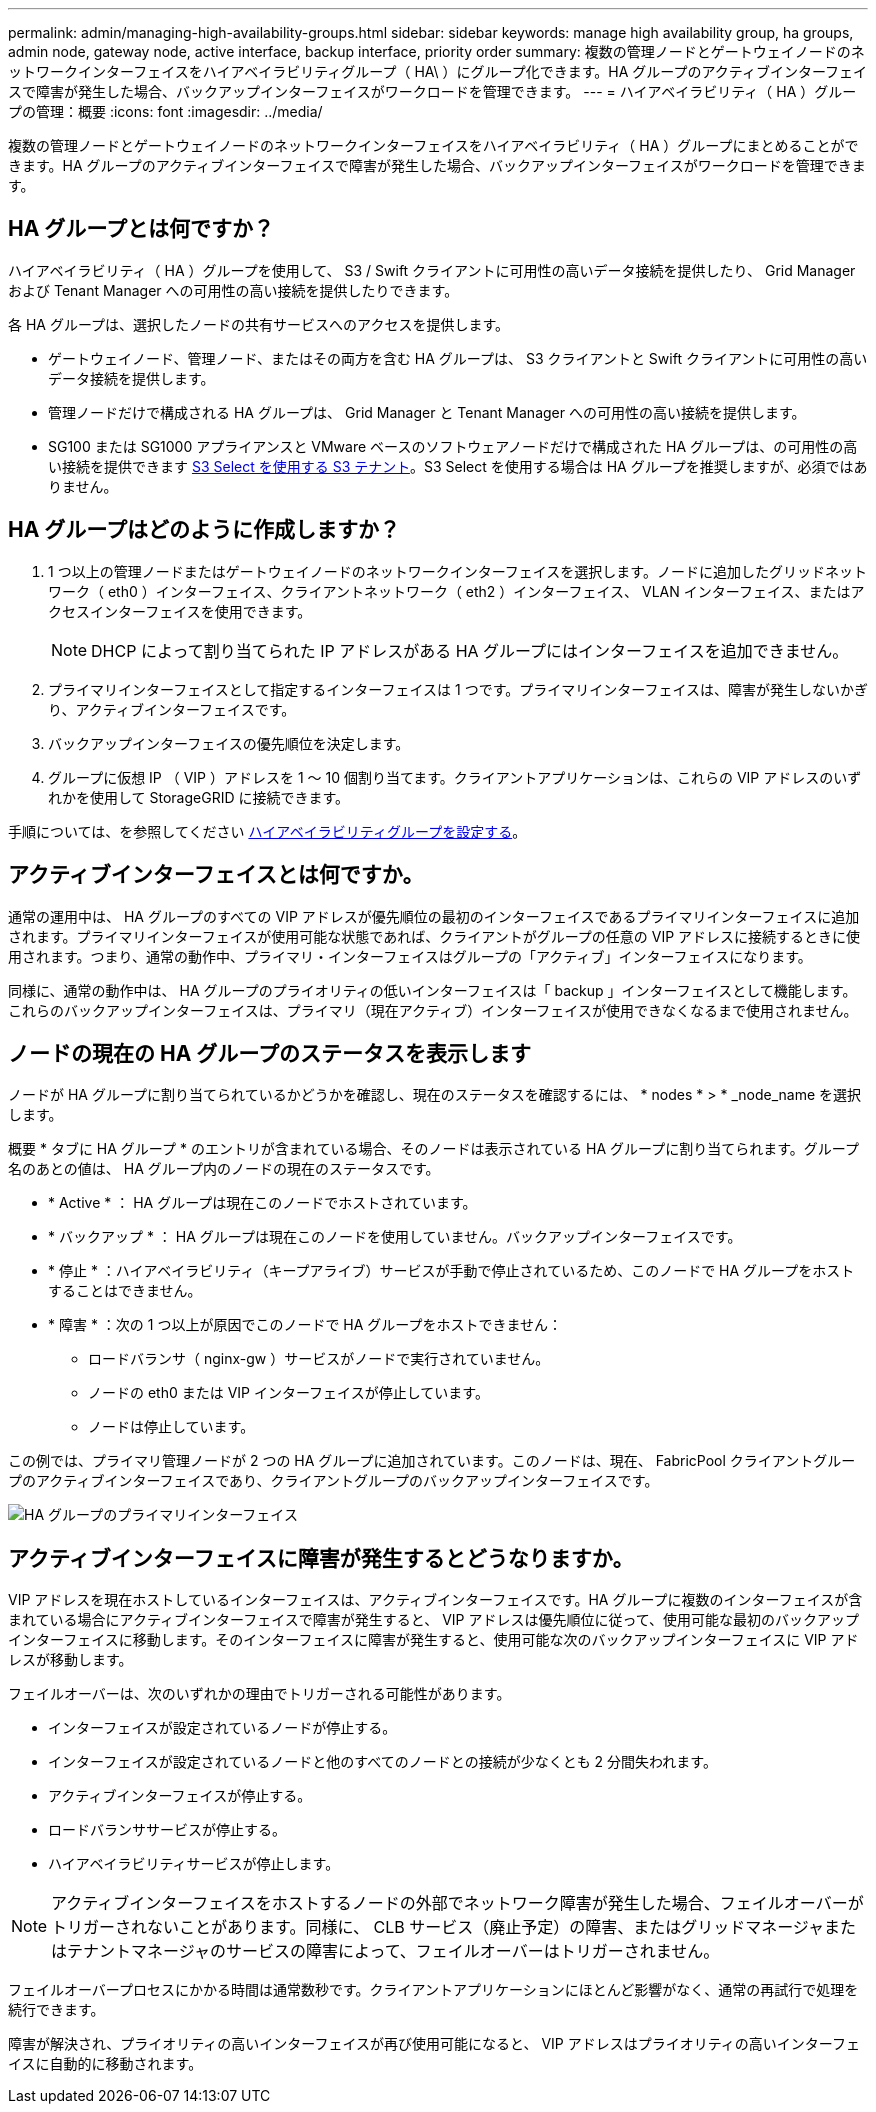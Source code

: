 ---
permalink: admin/managing-high-availability-groups.html 
sidebar: sidebar 
keywords: manage high availability group, ha groups, admin node, gateway node, active interface, backup interface, priority order 
summary: 複数の管理ノードとゲートウェイノードのネットワークインターフェイスをハイアベイラビリティグループ（ HA\ ）にグループ化できます。HA グループのアクティブインターフェイスで障害が発生した場合、バックアップインターフェイスがワークロードを管理できます。 
---
= ハイアベイラビリティ（ HA ）グループの管理：概要
:icons: font
:imagesdir: ../media/


[role="lead"]
複数の管理ノードとゲートウェイノードのネットワークインターフェイスをハイアベイラビリティ（ HA ）グループにまとめることができます。HA グループのアクティブインターフェイスで障害が発生した場合、バックアップインターフェイスがワークロードを管理できます。



== HA グループとは何ですか？

ハイアベイラビリティ（ HA ）グループを使用して、 S3 / Swift クライアントに可用性の高いデータ接続を提供したり、 Grid Manager および Tenant Manager への可用性の高い接続を提供したりできます。

各 HA グループは、選択したノードの共有サービスへのアクセスを提供します。

* ゲートウェイノード、管理ノード、またはその両方を含む HA グループは、 S3 クライアントと Swift クライアントに可用性の高いデータ接続を提供します。
* 管理ノードだけで構成される HA グループは、 Grid Manager と Tenant Manager への可用性の高い接続を提供します。
* SG100 または SG1000 アプライアンスと VMware ベースのソフトウェアノードだけで構成された HA グループは、の可用性の高い接続を提供できます xref:../admin/manage-s3-select-for-tenant-accounts.adoc[S3 Select を使用する S3 テナント]。S3 Select を使用する場合は HA グループを推奨しますが、必須ではありません。




== HA グループはどのように作成しますか？

. 1 つ以上の管理ノードまたはゲートウェイノードのネットワークインターフェイスを選択します。ノードに追加したグリッドネットワーク（ eth0 ）インターフェイス、クライアントネットワーク（ eth2 ）インターフェイス、 VLAN インターフェイス、またはアクセスインターフェイスを使用できます。
+

NOTE: DHCP によって割り当てられた IP アドレスがある HA グループにはインターフェイスを追加できません。

. プライマリインターフェイスとして指定するインターフェイスは 1 つです。プライマリインターフェイスは、障害が発生しないかぎり、アクティブインターフェイスです。
. バックアップインターフェイスの優先順位を決定します。
. グループに仮想 IP （ VIP ）アドレスを 1 ～ 10 個割り当てます。クライアントアプリケーションは、これらの VIP アドレスのいずれかを使用して StorageGRID に接続できます。


手順については、を参照してください xref:configure-high-availability-group.adoc[ハイアベイラビリティグループを設定する]。



== アクティブインターフェイスとは何ですか。

通常の運用中は、 HA グループのすべての VIP アドレスが優先順位の最初のインターフェイスであるプライマリインターフェイスに追加されます。プライマリインターフェイスが使用可能な状態であれば、クライアントがグループの任意の VIP アドレスに接続するときに使用されます。つまり、通常の動作中、プライマリ・インターフェイスはグループの「アクティブ」インターフェイスになります。

同様に、通常の動作中は、 HA グループのプライオリティの低いインターフェイスは「 backup 」インターフェイスとして機能します。これらのバックアップインターフェイスは、プライマリ（現在アクティブ）インターフェイスが使用できなくなるまで使用されません。



== ノードの現在の HA グループのステータスを表示します

ノードが HA グループに割り当てられているかどうかを確認し、現在のステータスを確認するには、 * nodes * > * _node_name を選択します。

概要 * タブに HA グループ * のエントリが含まれている場合、そのノードは表示されている HA グループに割り当てられます。グループ名のあとの値は、 HA グループ内のノードの現在のステータスです。

* * Active * ： HA グループは現在このノードでホストされています。
* * バックアップ * ： HA グループは現在このノードを使用していません。バックアップインターフェイスです。
* * 停止 * ：ハイアベイラビリティ（キープアライブ）サービスが手動で停止されているため、このノードで HA グループをホストすることはできません。
* * 障害 * ：次の 1 つ以上が原因でこのノードで HA グループをホストできません：
+
** ロードバランサ（ nginx-gw ）サービスがノードで実行されていません。
** ノードの eth0 または VIP インターフェイスが停止しています。
** ノードは停止しています。




この例では、プライマリ管理ノードが 2 つの HA グループに追加されています。このノードは、現在、 FabricPool クライアントグループのアクティブインターフェイスであり、クライアントグループのバックアップインターフェイスです。

image::../media/ha_group_primary_interface.png[HA グループのプライマリインターフェイス]



== アクティブインターフェイスに障害が発生するとどうなりますか。

VIP アドレスを現在ホストしているインターフェイスは、アクティブインターフェイスです。HA グループに複数のインターフェイスが含まれている場合にアクティブインターフェイスで障害が発生すると、 VIP アドレスは優先順位に従って、使用可能な最初のバックアップインターフェイスに移動します。そのインターフェイスに障害が発生すると、使用可能な次のバックアップインターフェイスに VIP アドレスが移動します。

フェイルオーバーは、次のいずれかの理由でトリガーされる可能性があります。

* インターフェイスが設定されているノードが停止する。
* インターフェイスが設定されているノードと他のすべてのノードとの接続が少なくとも 2 分間失われます。
* アクティブインターフェイスが停止する。
* ロードバランササービスが停止する。
* ハイアベイラビリティサービスが停止します。



NOTE: アクティブインターフェイスをホストするノードの外部でネットワーク障害が発生した場合、フェイルオーバーがトリガーされないことがあります。同様に、 CLB サービス（廃止予定）の障害、またはグリッドマネージャまたはテナントマネージャのサービスの障害によって、フェイルオーバーはトリガーされません。

フェイルオーバープロセスにかかる時間は通常数秒です。クライアントアプリケーションにほとんど影響がなく、通常の再試行で処理を続行できます。

障害が解決され、プライオリティの高いインターフェイスが再び使用可能になると、 VIP アドレスはプライオリティの高いインターフェイスに自動的に移動されます。
